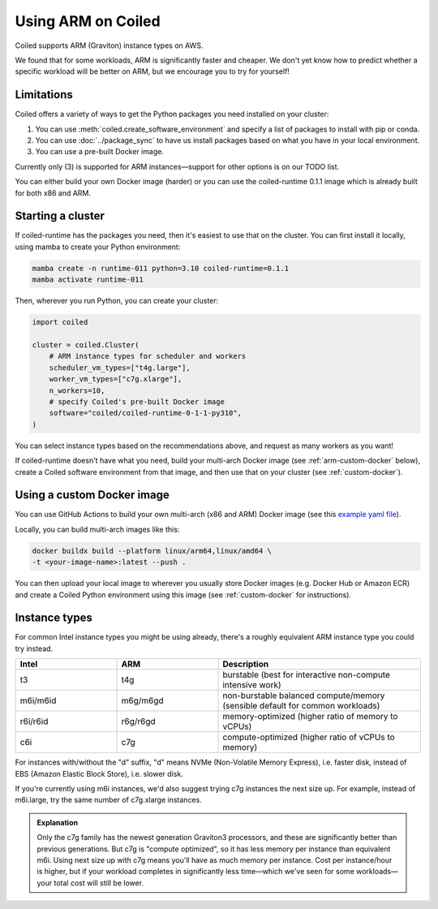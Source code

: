 Using ARM on Coiled
===================

Coiled supports ARM (Graviton) instance types on AWS.

We found that for some workloads, ARM is significantly faster and cheaper. We don't yet know how to predict whether a specific workload will be better on ARM, but we encourage you to try for yourself!

Limitations
-----------

Coiled offers a variety of ways to get the Python packages you need installed on your cluster:

#. You can use :meth:`coiled.create_software_environment` and specify a list of packages to install with pip or conda.
#. You can use :doc:`../package_sync` to have us install packages based on what you have in your local environment.
#. You can use a pre-built Docker image.

Currently only (3) is supported for ARM instances—support for other options is on our TODO list.

You can either build your own Docker image (harder) or you can use the coiled-runtime 0.1.1 image which is already built for both x86 and ARM.

Starting a cluster
------------------

If coiled-runtime has the packages you need, then it's easiest to use that on the cluster. You can first install it locally, using mamba to create your Python environment:

.. code-block:: bash

    mamba create -n runtime-011 python=3.10 coiled-runtime=0.1.1
    mamba activate runtime-011

Then, wherever you run Python, you can create your cluster:

.. code-block:: python

    import coiled

    cluster = coiled.Cluster(
        # ARM instance types for scheduler and workers
        scheduler_vm_types=["t4g.large"],
        worker_vm_types=["c7g.xlarge"],
        n_workers=10,
        # specify Coiled's pre-built Docker image
        software="coiled/coiled-runtime-0-1-1-py310",
    )


You can select instance types based on the recommendations above, and request as many workers as you want!

If coiled-runtime doesn't have what you need, build your multi-arch Docker image (see :ref:`arm-custom-docker` below), create a Coiled software environment from that image, and then use that on your cluster (see :ref:`custom-docker`).

.. _arm-custom-docker:

Using a custom Docker image
---------------------------

You can use GitHub Actions to build your own multi-arch (x86 and ARM) Docker image (see this `example yaml file <https://github.com/coiled/coiled-runtime/blob/e9aa85937911ed477f4294ae7388d96d6d0153fc/.github/workflows/software-environments-stable.yml#L47>`_).

Locally, you can build multi-arch images like this:

.. code-block:: bash

    docker buildx build --platform linux/arm64,linux/amd64 \
    -t <your-image-name>:latest --push .

You can then upload your local image to wherever you usually store Docker images (e.g. Docker Hub or Amazon ECR) and create a Coiled Python environment using this image (see :ref:`custom-docker` for instructions).

Instance types
--------------

For common Intel instance types you might be using already, there's a roughly equivalent ARM instance type you could try instead.

.. list-table::
   :widths: 25 25 50
   :header-rows: 1

   * - Intel
     - ARM
     - Description
   * - t3
     - t4g
     - burstable (best for interactive non-compute intensive work)
   * - m6i/m6id
     - m6g/m6gd
     - non-burstable balanced compute/memory (sensible default for common workloads)
   * - r6i/r6id
     - r6g/r6gd
     - memory-optimized (higher ratio of memory to vCPUs)
   * - c6i
     - c7g
     - compute-optimized (higher ratio of vCPUs to memory)

For instances with/without the "d" suffix, "d" means NVMe (Non-Volatile Memory Express), i.e. faster disk, instead of EBS (Amazon Elastic Block Store), i.e. slower disk.

If you're currently using m6i instances, we'd also suggest trying c7g instances the next size up. For example, instead of m6i.large, try the same number of c7g.xlarge instances.

.. admonition:: Explanation

    Only the c7g family has the newest generation Graviton3 processors, and these are significantly better than previous generations. But c7g is "compute optimized", so it has less memory per instance than equivalent m6i. Using next size up with c7g means you'll have as much memory per instance. Cost per instance/hour is higher, but if your workload completes in significantly less time—which we've seen for some workloads—your total cost will still be lower.

